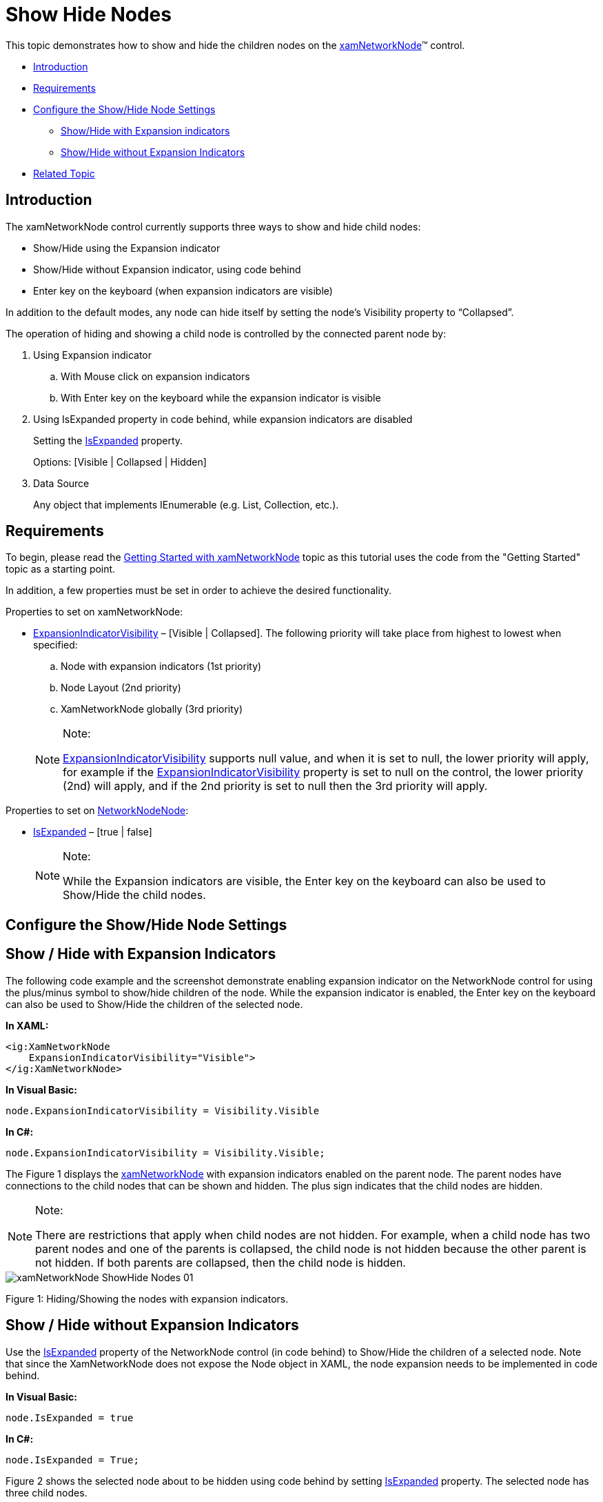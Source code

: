 ﻿////
|metadata|
{
    "name": "xamnetworknode-show-hide-nodes",
    "controlName": ["xamNetworkNode"],
    "tags": ["Data Presentation","How Do I"],
    "guid": "fd3c86cd-6682-44f7-86ce-a60cd8c75fe2",
    "buildFlags": [],
    "createdOn": "2016-05-25T18:21:57.4942491Z"
}
|metadata|
////

= Show Hide Nodes

This topic demonstrates how to show and hide the children nodes on the link:{ApiPlatform}controls.maps.xamnetworknode.v{ProductVersion}~infragistics.controls.maps.xamnetworknode.html[xamNetworkNode]™ control.

* <<introduction,Introduction>>
* <<requirements,Requirements>>
* <<configure_Show_Hide,Configure the Show/Hide Node Settings>>

** <<show_Hide_with_Exp_Indicator,Show/Hide with Expansion indicators>>
** <<show_Hide_without_Exp_Indicator,Show/Hide without Expansion Indicators>>

* <<related_Topic,Related Topic>>

[[introduction]]
== Introduction

The xamNetworkNode control currently supports three ways to show and hide child nodes:

* Show/Hide using the Expansion indicator
* Show/Hide without Expansion indicator, using code behind
* Enter key on the keyboard (when expansion indicators are visible)

In addition to the default modes, any node can hide itself by setting the node’s Visibility property to “Collapsed”.

The operation of hiding and showing a child node is controlled by the connected parent node by:

. Using Expansion indicator

.. With Mouse click on expansion indicators
.. With Enter key on the keyboard while the expansion indicator is visible

. Using IsExpanded property in code behind, while expansion indicators are disabled
+
Setting the link:{ApiPlatform}controls.maps.xamnetworknode.v{ProductVersion}~infragistics.controls.maps.networknodenode~isexpanded.html[IsExpanded] property.
+
Options: [Visible | Collapsed | Hidden]

. Data Source
+
Any object that implements IEnumerable (e.g. List, Collection, etc.).

[[requirements]]
== Requirements

To begin, please read the link:xamnetworknode-getting-started-with-xamnetworknode.html[Getting Started with xamNetworkNode] topic as this tutorial uses the code from the "Getting Started" topic as a starting point.

In addition, a few properties must be set in order to achieve the desired functionality.

Properties to set on xamNetworkNode:

* link:{ApiPlatform}controls.maps.xamnetworknode.v{ProductVersion}~infragistics.controls.maps.networknodenode~expansionindicatorvisibility.html[ExpansionIndicatorVisibility] – [Visible | Collapsed]. The following priority will take place from highest to lowest when specified:
+
--
.. Node with expansion indicators (1st priority)
.. Node Layout (2nd priority)
.. XamNetworkNode globally (3rd priority)
--
+
.Note:
[NOTE]
====
link:{ApiPlatform}controls.maps.xamnetworknode.v{ProductVersion}~infragistics.controls.maps.xamnetworknode~expansionindicatorvisibility.html[ExpansionIndicatorVisibility] supports null value, and when it is set to null, the lower priority will apply, for example if the link:{ApiPlatform}controls.maps.xamnetworknode.v{ProductVersion}~infragistics.controls.maps.xamnetworknode~expansionindicatorvisibility.html[ExpansionIndicatorVisibility] property is set to null on the control, the lower priority (2nd) will apply, and if the 2nd priority is set to null then the 3rd priority will apply.
====

Properties to set on link:{ApiPlatform}controls.maps.xamnetworknode.v{ProductVersion}~infragistics.controls.maps.networknodenode.html[NetworkNodeNode]:

* link:{ApiPlatform}controls.maps.xamnetworknode.v{ProductVersion}~infragistics.controls.maps.networknodenode~isexpanded.html[IsExpanded] – [true | false]
+
.Note:
[NOTE]
====
While the Expansion indicators are visible, the Enter key on the keyboard can also be used to Show/Hide the child nodes.
====

[[configure_Show_Hide]]
== Configure the Show/Hide Node Settings

[[show_Hide_with_Exp_Indicator]]
== Show / Hide with Expansion Indicators

The following code example and the screenshot demonstrate enabling expansion indicator on the NetworkNode control for using the plus/minus symbol to show/hide children of the node. While the expansion indicator is enabled, the Enter key on the keyboard can also be used to Show/Hide the children of the selected node.

*In XAML:*
[source,xaml]
----
<ig:XamNetworkNode   
    ExpansionIndicatorVisibility="Visible">
</ig:XamNetworkNode>
----

*In Visual Basic:*
[source,vb]
----
node.ExpansionIndicatorVisibility = Visibility.Visible
----

*In C#:*
[source,csharp]
----
node.ExpansionIndicatorVisibility = Visibility.Visible;
----

The Figure 1 displays the link:{ApiPlatform}controls.maps.xamnetworknode.v{ProductVersion}~infragistics.controls.maps.xamnetworknode.html[xamNetworkNode] with expansion indicators enabled on the parent node. The parent nodes have connections to the child nodes that can be shown and hidden. The plus sign indicates that the child nodes are hidden.

.Note:
[NOTE]
====
There are restrictions that apply when child nodes are not hidden. For example, when a child node has two parent nodes and one of the parents is collapsed, the child node is not hidden because the other parent is not hidden. If both parents are collapsed, then the child node is hidden.
====

image::images/xamNetworkNode_ShowHide_Nodes_01.png[]

Figure 1: Hiding/Showing the nodes with expansion indicators.

[[show_Hide_without_Exp_Indicator]]
== Show / Hide without Expansion Indicators

Use the link:{ApiPlatform}controls.maps.xamnetworknode.v{ProductVersion}~infragistics.controls.maps.networknodenode~isexpanded.html[IsExpanded] property of the NetworkNode control (in code behind) to Show/Hide the children of a selected node. Note that since the XamNetworkNode does not expose the Node object in XAML, the node expansion needs to be implemented in code behind.

*In Visual Basic:*
[source,vb]
----
node.IsExpanded = true
----

*In C#:*
[source,csharp]
----
node.IsExpanded = True;
----

Figure 2 shows the selected node about to be hidden using code behind by setting link:{ApiPlatform}controls.maps.xamnetworknode.v{ProductVersion}~infragistics.controls.maps.networknodenode~isexpanded.html[IsExpanded] property. The selected node has three child nodes.

image::images/xamNetworkNode_ShowHide_Nodes_02.png[]

Figure 2: Hiding/Showing nodes in code behind without expansion indicators.

Figure 3 shows the parent node from above, hiding its three children. You may also notice that the location of the node is changed.

The reason for the control to rearrange the nodes is because xamNetworkNode recalculates the nodes after changes being made and displays with an optimum layout positioning in the view.

image::images/xamNetworkNode_ShowHide_Nodes_03.png[]

Figure 3: Nodes rearanged after Hiding/Showing operation.

[[related_Topic]]
== Related Topic

* link:xamnetworknode-getting-started-with-xamnetworknode.html[Getting Started with xamNetworkNode]
* link:xamnetworknode-using-xamnetworknode.html[Using xamNetworkNode]